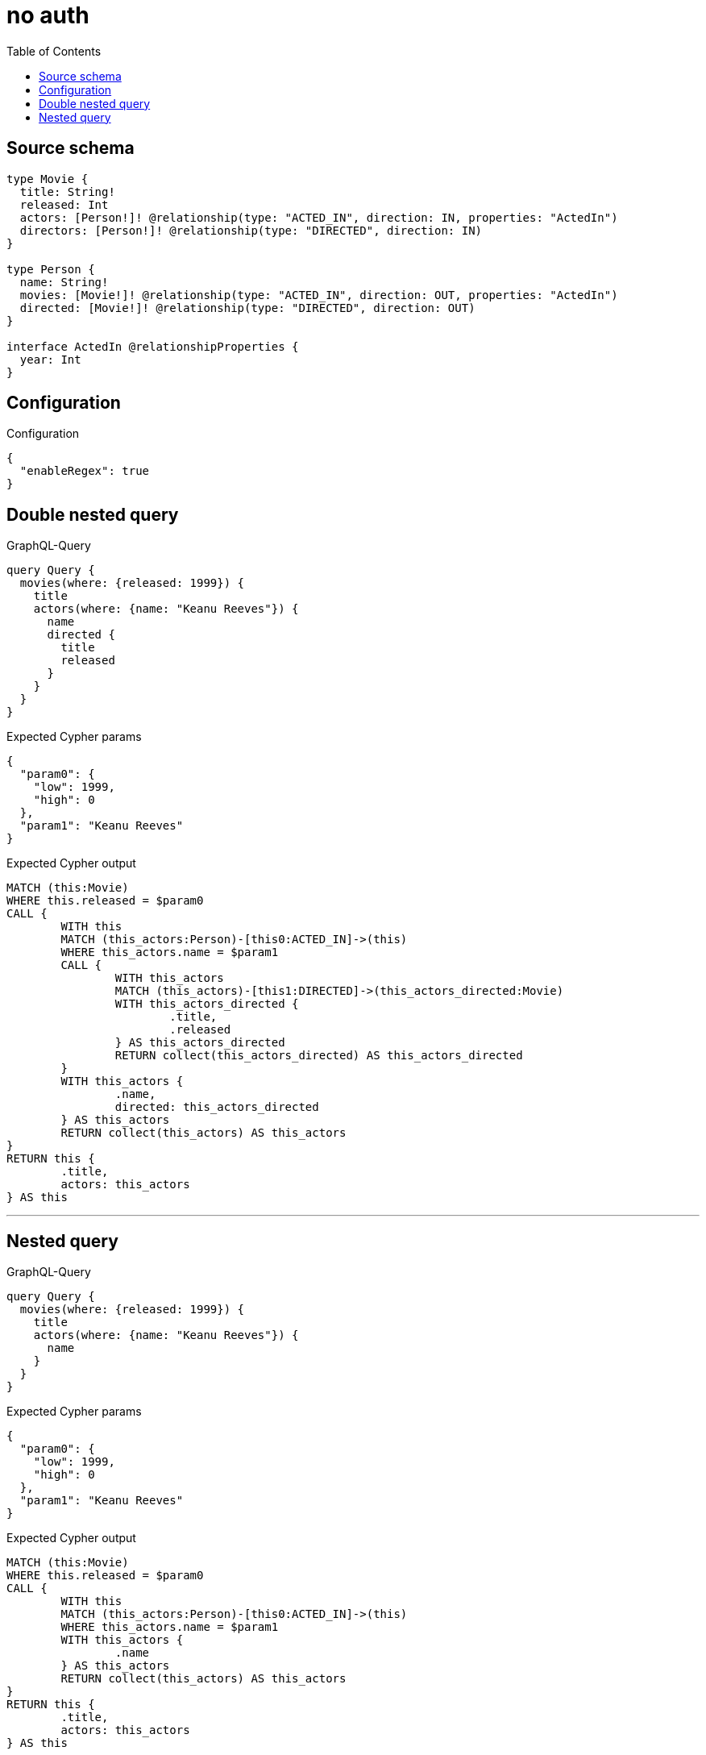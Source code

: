 :toc:

= no auth

== Source schema

[source,graphql,schema=true]
----
type Movie {
  title: String!
  released: Int
  actors: [Person!]! @relationship(type: "ACTED_IN", direction: IN, properties: "ActedIn")
  directors: [Person!]! @relationship(type: "DIRECTED", direction: IN)
}

type Person {
  name: String!
  movies: [Movie!]! @relationship(type: "ACTED_IN", direction: OUT, properties: "ActedIn")
  directed: [Movie!]! @relationship(type: "DIRECTED", direction: OUT)
}

interface ActedIn @relationshipProperties {
  year: Int
}
----

== Configuration

.Configuration
[source,json,schema-config=true]
----
{
  "enableRegex": true
}
----
== Double nested query

.GraphQL-Query
[source,graphql]
----
query Query {
  movies(where: {released: 1999}) {
    title
    actors(where: {name: "Keanu Reeves"}) {
      name
      directed {
        title
        released
      }
    }
  }
}
----

.Expected Cypher params
[source,json]
----
{
  "param0": {
    "low": 1999,
    "high": 0
  },
  "param1": "Keanu Reeves"
}
----

.Expected Cypher output
[source,cypher]
----
MATCH (this:Movie)
WHERE this.released = $param0
CALL {
	WITH this
	MATCH (this_actors:Person)-[this0:ACTED_IN]->(this)
	WHERE this_actors.name = $param1
	CALL {
		WITH this_actors
		MATCH (this_actors)-[this1:DIRECTED]->(this_actors_directed:Movie)
		WITH this_actors_directed {
			.title,
			.released
		} AS this_actors_directed
		RETURN collect(this_actors_directed) AS this_actors_directed
	}
	WITH this_actors {
		.name,
		directed: this_actors_directed
	} AS this_actors
	RETURN collect(this_actors) AS this_actors
}
RETURN this {
	.title,
	actors: this_actors
} AS this
----

'''

== Nested query

.GraphQL-Query
[source,graphql]
----
query Query {
  movies(where: {released: 1999}) {
    title
    actors(where: {name: "Keanu Reeves"}) {
      name
    }
  }
}
----

.Expected Cypher params
[source,json]
----
{
  "param0": {
    "low": 1999,
    "high": 0
  },
  "param1": "Keanu Reeves"
}
----

.Expected Cypher output
[source,cypher]
----
MATCH (this:Movie)
WHERE this.released = $param0
CALL {
	WITH this
	MATCH (this_actors:Person)-[this0:ACTED_IN]->(this)
	WHERE this_actors.name = $param1
	WITH this_actors {
		.name
	} AS this_actors
	RETURN collect(this_actors) AS this_actors
}
RETURN this {
	.title,
	actors: this_actors
} AS this
----

'''

